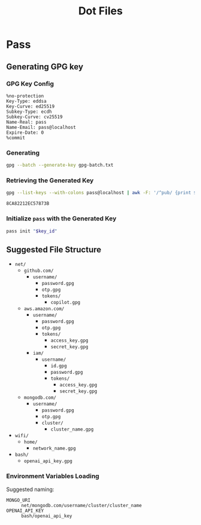 #+title: Dot Files

* Pass
** Generating GPG key
*** GPG Key Config
#+begin_src text :tangle gpg-batch.txt
%no-protection
Key-Type: eddsa
Key-Curve: ed25519
Subkey-Type: ecdh
Subkey-Curve: cv25519
Name-Real: pass
Name-Email: pass@localhost
Expire-Date: 0
%commit
#+end_src

*** Generating
#+begin_src bash :results none
gpg --batch --generate-key gpg-batch.txt
#+end_src

*** Retrieving the Generated Key
#+name: key_id
#+begin_src bash
gpg --list-keys --with-colons pass@localhost | awk -F: '/^pub/ {print $5; exit}'
#+end_src

#+RESULTS: key_id
: 8CA82212EC57873B

*** Initialize =pass= with the Generated Key
#+begin_src bash :var key_id=key_id :results pp
pass init "$key_id"
#+end_src

#+RESULTS:
: mkdir: created directory '/home/user/.password-store/'
: Password store initialized for 8CA82212EC57873B

** Suggested File Structure
- =net/=
  - =github.com/=
    - =username/=
      - =password.gpg=
      - =otp.gpg=
      - =tokens/=
        - =copilot.gpg=
  - =aws.amazon.com/=
    - =username/=
      - =password.gpg=
      - =otp.gpg=
      - =tokens/=
        - =access_key.gpg=
        - =secret_key.gpg=
    - =iam/=
      - =username/=
        - =id.gpg=
        - =password.gpg=
        - =tokens/=
          - =access_key.gpg=
          - =secret_key.gpg=
  - =mongodb.com/=
    - =username/=
      - =password.gpg=
      - =otp.gpg=
      - =cluster/=
        - =cluster_name.gpg=
- =wifi/=
  - =home/=
    - =network_name.gpg=
- =bash/=
  - =openai_api_key.gpg=

*** Environment Variables Loading
Suggested naming:
- =MONGO_URI= :: =net/mongodb.com/username/cluster/cluster_name=
- =OPENAI_API_KEY= :: =bash/openai_api_key=
